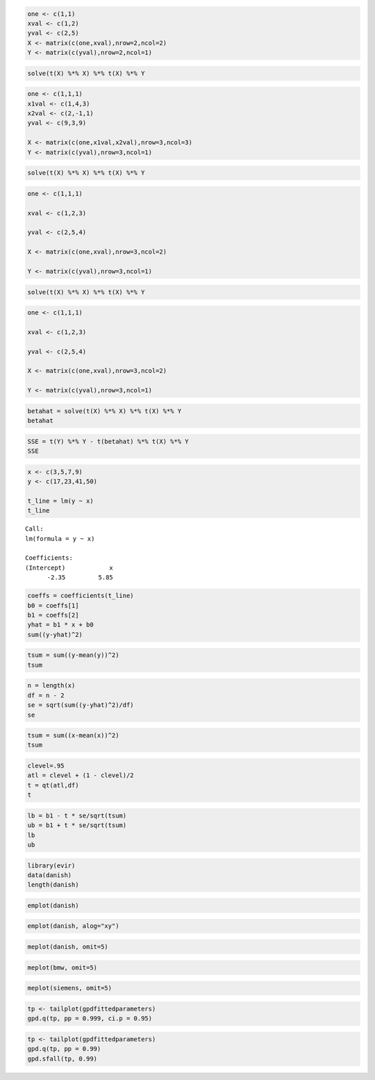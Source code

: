 
.. code:: r

    one <- c(1,1) 
    xval <- c(1,2) 
    yval <- c(2,5) 
    X <- matrix(c(one,xval),nrow=2,ncol=2) 
    Y <- matrix(c(yval),nrow=2,ncol=1)

.. code:: r

    solve(t(X) %*% X) %*% t(X) %*% Y 



.. raw:: html

    <table>
    <tbody>
    	<tr><td>-1</td></tr>
    	<tr><td> 3</td></tr>
    </tbody>
    </table>
    


.. code:: r

    one <- c(1,1,1) 
    x1val <- c(1,4,3) 
    x2val <- c(2,-1,1) 
    yval <- c(9,3,9) 
    
    X <- matrix(c(one,x1val,x2val),nrow=3,ncol=3) 
    Y <- matrix(c(yval),nrow=3,ncol=1)

.. code:: r

    solve(t(X) %*% X) %*% t(X) %*% Y



.. raw:: html

    <table>
    <tbody>
    	<tr><td>-1</td></tr>
    	<tr><td> 2</td></tr>
    	<tr><td> 4</td></tr>
    </tbody>
    </table>
    


.. code:: r

    one <- c(1,1,1) 
    
    xval <- c(1,2,3) 
    
    yval <- c(2,5,4) 
    
    X <- matrix(c(one,xval),nrow=3,ncol=2) 
    
    Y <- matrix(c(yval),nrow=3,ncol=1) 

.. code:: r

    solve(t(X) %*% X) %*% t(X) %*% Y



.. raw:: html

    <table>
    <tbody>
    	<tr><td>1.666667</td></tr>
    	<tr><td>1.000000</td></tr>
    </tbody>
    </table>
    


.. code:: r

    one <- c(1,1,1) 
    
    xval <- c(1,2,3) 
    
    yval <- c(2,5,4) 
    
    X <- matrix(c(one,xval),nrow=3,ncol=2) 
    
    Y <- matrix(c(yval),nrow=3,ncol=1) 

.. code:: r

    betahat = solve(t(X) %*% X) %*% t(X) %*% Y 
    betahat



.. raw:: html

    <table>
    <tbody>
    	<tr><td>1.666667</td></tr>
    	<tr><td>1.000000</td></tr>
    </tbody>
    </table>
    


.. code:: r

    SSE = t(Y) %*% Y - t(betahat) %*% t(X) %*% Y 
    SSE



.. raw:: html

    <table>
    <tbody>
    	<tr><td>2.666667</td></tr>
    </tbody>
    </table>
    


.. code:: r

    x <- c(3,5,7,9) 
    y <- c(17,23,41,50) 
    
    t_line = lm(y ~ x) 
    t_line
    



.. parsed-literal::

    
    Call:
    lm(formula = y ~ x)
    
    Coefficients:
    (Intercept)            x  
          -2.35         5.85  
    


.. code:: r

    coeffs = coefficients(t_line)
    b0 = coeffs[1] 
    b1 = coeffs[2] 
    yhat = b1 * x + b0
    sum((y-yhat)^2)



.. raw:: html

    24.3


.. code:: r

    tsum = sum((y-mean(y))^2)
    tsum



.. raw:: html

    708.75


.. code:: r

    n = length(x)
    df = n - 2
    se = sqrt(sum((y-yhat)^2)/df)
    se



.. raw:: html

    3.48568501158668


.. code:: r

    tsum = sum((x-mean(x))^2)
    tsum 



.. raw:: html

    20


.. code:: r

    clevel=.95
    atl = clevel + (1 - clevel)/2 
    t = qt(atl,df)
    t



.. raw:: html

    4.30265272974946


.. code:: r

    lb = b1 - t * se/sqrt(tsum) 
    ub = b1 + t * se/sqrt(tsum) 
    lb 
    ub



.. raw:: html

    <strong>x:</strong> 2.49641408913705



.. raw:: html

    <strong>x:</strong> 9.20358591086295


.. code:: r

    library(evir)
    data(danish)
    length(danish)
    



.. raw:: html

    2167


.. code:: r

    emplot(danish) 
    



.. image:: output_17_0.png


.. code:: r

    emplot(danish, alog="xy")
    



.. image:: output_18_0.png


.. code:: r

    meplot(danish, omit=5)
    



.. image:: output_19_0.png


.. code:: r

    meplot(bmw, omit=5)



.. image:: output_20_0.png


.. code:: r

    meplot(siemens, omit=5)



.. image:: output_21_0.png


.. code:: r

    tp <- tailplot(gpdfittedparameters)
    gpd.q(tp, pp = 0.999, ci.p = 0.95)



.. raw:: html

    <dl class=dl-horizontal>
    	<dt>Lower CI</dt>
    		<dd>63.2784325644593</dd>
    	<dt>Estimate</dt>
    		<dd>102.182255843829</dd>
    	<dt>Upper CI</dt>
    		<dd>310.687680096456</dd>
    </dl>
    



.. image:: output_22_1.png


.. code:: r

    tp <- tailplot(gpdfittedparameters)
    gpd.q(tp, pp = 0.99)
    gpd.sfall(tp, 0.99)



.. raw:: html

    <dl class=dl-horizontal>
    	<dt>Lower CI</dt>
    		<dd>23.4401636965386</dd>
    	<dt>Estimate</dt>
    		<dd>25.8451037628292</dd>
    	<dt>Upper CI</dt>
    		<dd>29.7958674409946</dd>
    </dl>
    



.. raw:: html

    <dl class=dl-horizontal>
    	<dt>Lower CI</dt>
    		<dd>42.1610622858709</dd>
    	<dt>Estimate</dt>
    		<dd>68.9846266348609</dd>
    	<dt>Upper CI</dt>
    		<dd>394.875549048316</dd>
    </dl>
    



.. image:: output_23_2.png

